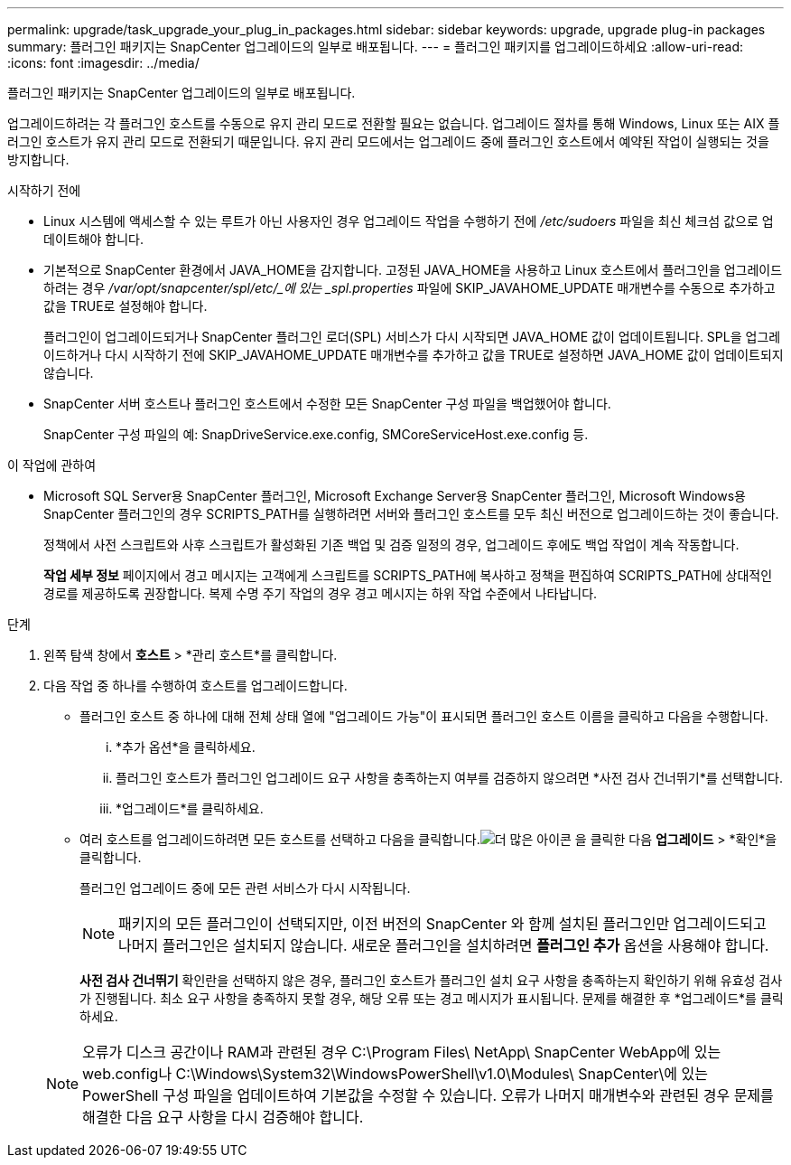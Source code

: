 ---
permalink: upgrade/task_upgrade_your_plug_in_packages.html 
sidebar: sidebar 
keywords: upgrade, upgrade plug-in packages 
summary: 플러그인 패키지는 SnapCenter 업그레이드의 일부로 배포됩니다. 
---
= 플러그인 패키지를 업그레이드하세요
:allow-uri-read: 
:icons: font
:imagesdir: ../media/


[role="lead"]
플러그인 패키지는 SnapCenter 업그레이드의 일부로 배포됩니다.

업그레이드하려는 각 플러그인 호스트를 수동으로 유지 관리 모드로 전환할 필요는 없습니다. 업그레이드 절차를 통해 Windows, Linux 또는 AIX 플러그인 호스트가 유지 관리 모드로 전환되기 때문입니다.  유지 관리 모드에서는 업그레이드 중에 플러그인 호스트에서 예약된 작업이 실행되는 것을 방지합니다.

.시작하기 전에
* Linux 시스템에 액세스할 수 있는 루트가 아닌 사용자인 경우 업그레이드 작업을 수행하기 전에 _/etc/sudoers_ 파일을 최신 체크섬 값으로 업데이트해야 합니다.
* 기본적으로 SnapCenter 환경에서 JAVA_HOME을 감지합니다.  고정된 JAVA_HOME을 사용하고 Linux 호스트에서 플러그인을 업그레이드하려는 경우 _/var/opt/snapcenter/spl/etc/_에 있는 _spl.properties_ 파일에 SKIP_JAVAHOME_UPDATE 매개변수를 수동으로 추가하고 값을 TRUE로 설정해야 합니다.
+
플러그인이 업그레이드되거나 SnapCenter 플러그인 로더(SPL) 서비스가 다시 시작되면 JAVA_HOME 값이 업데이트됩니다.  SPL을 업그레이드하거나 다시 시작하기 전에 SKIP_JAVAHOME_UPDATE 매개변수를 추가하고 값을 TRUE로 설정하면 JAVA_HOME 값이 업데이트되지 않습니다.

* SnapCenter 서버 호스트나 플러그인 호스트에서 수정한 모든 SnapCenter 구성 파일을 백업했어야 합니다.
+
SnapCenter 구성 파일의 예: SnapDriveService.exe.config, SMCoreServiceHost.exe.config 등.



.이 작업에 관하여
* Microsoft SQL Server용 SnapCenter 플러그인, Microsoft Exchange Server용 SnapCenter 플러그인, Microsoft Windows용 SnapCenter 플러그인의 경우 SCRIPTS_PATH를 실행하려면 서버와 플러그인 호스트를 모두 최신 버전으로 업그레이드하는 것이 좋습니다.
+
정책에서 사전 스크립트와 사후 스크립트가 활성화된 기존 백업 및 검증 일정의 경우, 업그레이드 후에도 백업 작업이 계속 작동합니다.

+
*작업 세부 정보* 페이지에서 경고 메시지는 고객에게 스크립트를 SCRIPTS_PATH에 복사하고 정책을 편집하여 SCRIPTS_PATH에 상대적인 경로를 제공하도록 권장합니다.  복제 수명 주기 작업의 경우 경고 메시지는 하위 작업 수준에서 나타납니다.



.단계
. 왼쪽 탐색 창에서 *호스트* > *관리 호스트*를 클릭합니다.
. 다음 작업 중 하나를 수행하여 호스트를 업그레이드합니다.
+
** 플러그인 호스트 중 하나에 대해 전체 상태 열에 "업그레이드 가능"이 표시되면 플러그인 호스트 이름을 클릭하고 다음을 수행합니다.
+
... *추가 옵션*을 클릭하세요.
... 플러그인 호스트가 플러그인 업그레이드 요구 사항을 충족하는지 여부를 검증하지 않으려면 *사전 검사 건너뛰기*를 선택합니다.
... *업그레이드*를 클릭하세요.


** 여러 호스트를 업그레이드하려면 모든 호스트를 선택하고 다음을 클릭합니다.image:../media/more_icon.gif["더 많은 아이콘"] 을 클릭한 다음 *업그레이드* > *확인*을 클릭합니다.
+
플러그인 업그레이드 중에 모든 관련 서비스가 다시 시작됩니다.

+

NOTE: 패키지의 모든 플러그인이 선택되지만, 이전 버전의 SnapCenter 와 함께 설치된 플러그인만 업그레이드되고 나머지 플러그인은 설치되지 않습니다.  새로운 플러그인을 설치하려면 *플러그인 추가* 옵션을 사용해야 합니다.

+
*사전 검사 건너뛰기* 확인란을 선택하지 않은 경우, 플러그인 호스트가 플러그인 설치 요구 사항을 충족하는지 확인하기 위해 유효성 검사가 진행됩니다. 최소 요구 사항을 충족하지 못할 경우, 해당 오류 또는 경고 메시지가 표시됩니다.  문제를 해결한 후 *업그레이드*를 클릭하세요.

+

NOTE: 오류가 디스크 공간이나 RAM과 관련된 경우 C:\Program Files\ NetApp\ SnapCenter WebApp에 있는 web.config나 C:\Windows\System32\WindowsPowerShell\v1.0\Modules\ SnapCenter\에 있는 PowerShell 구성 파일을 업데이트하여 기본값을 수정할 수 있습니다.  오류가 나머지 매개변수와 관련된 경우 문제를 해결한 다음 요구 사항을 다시 검증해야 합니다.




